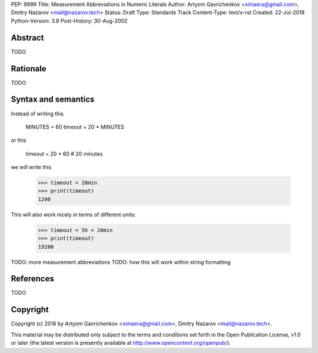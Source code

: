PEP: 9999
Title: Measurement Abbreviations in Numeric Literals
Author: Artyom Gavrichenkov <ximaera@gmail.com>,
Dmitry Nazarov <mail@nazarov.tech>
Status: Draft
Type: Standards Track
Content-Type: text/x-rst
Created: 22-Jul-2018
Python-Version: 3.8
Post-History: 30-Aug-2002


Abstract
========

TODO


Rationale
=========

TODO


Syntax and semantics
====================

Instead of writing this

    MINUTES = 60
    timeout = 20 * MINUTES

or this

    timeout = 20 * 60  # 20 minutes  

we will write this

    >>> timeout = 20min
    >>> print(timeout)
    1200

This will also work nicely in terms of different units:

    >>> timeout = 5h + 20min
    >>> print(timeout)
    19200

TODO: more measurement abbreviations
TODO: how this will work within string formatting


References
==========

TODO


Copyright
=========

Copyright (c) 2018 by Artyom Gavrichenkov <ximaera@gmail.com>,
Dmitry Nazarov <mail@nazarov.tech>.

This material may be distributed only subject to the terms and conditions
set forth in the Open Publication License, v1.0 or later
(the latest version is presently available
at http://www.opencontent.org/openpub/).


..
   Local Variables:
   mode: indented-text
   indent-tabs-mode: nil
   sentence-end-double-space: t
   fill-column: 70
   coding: utf-8
   End: